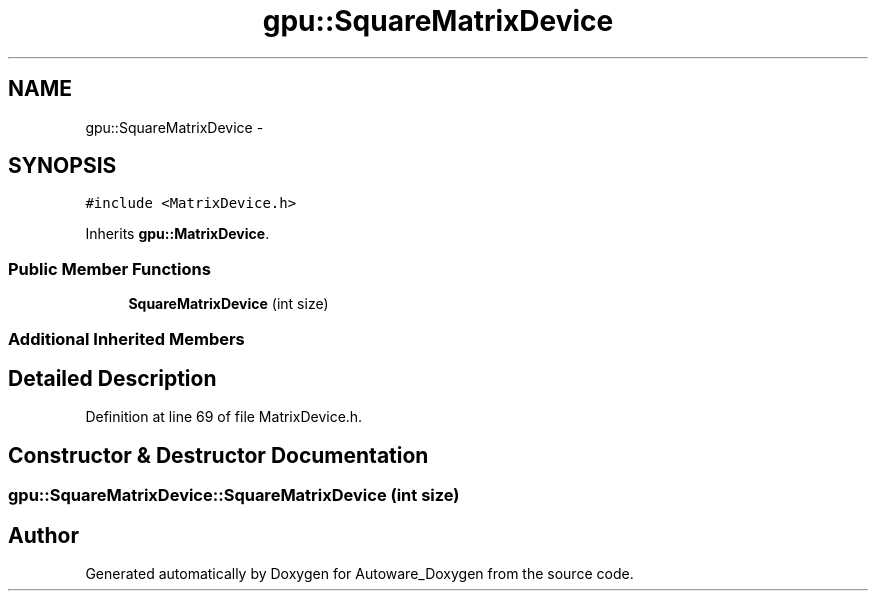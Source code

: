 .TH "gpu::SquareMatrixDevice" 3 "Fri May 22 2020" "Autoware_Doxygen" \" -*- nroff -*-
.ad l
.nh
.SH NAME
gpu::SquareMatrixDevice \- 
.SH SYNOPSIS
.br
.PP
.PP
\fC#include <MatrixDevice\&.h>\fP
.PP
Inherits \fBgpu::MatrixDevice\fP\&.
.SS "Public Member Functions"

.in +1c
.ti -1c
.RI "\fBSquareMatrixDevice\fP (int size)"
.br
.in -1c
.SS "Additional Inherited Members"
.SH "Detailed Description"
.PP 
Definition at line 69 of file MatrixDevice\&.h\&.
.SH "Constructor & Destructor Documentation"
.PP 
.SS "gpu::SquareMatrixDevice::SquareMatrixDevice (int size)"


.SH "Author"
.PP 
Generated automatically by Doxygen for Autoware_Doxygen from the source code\&.
